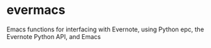 * evermacs
Emacs functions for interfacing with Evernote, using Python epc, the Evernote Python API, and Emacs
